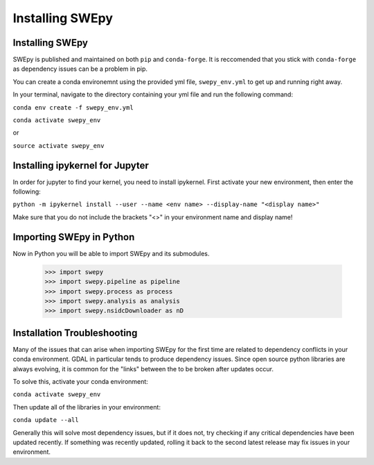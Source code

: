 Installing SWEpy
================

Installing SWEpy
----------------

SWEpy is published and maintained on both ``pip`` and ``conda-forge``. It is reccomended that you stick with ``conda-forge`` as dependency issues can be a problem in pip.

You can create a conda environemnt using the provided yml file, ``swepy_env.yml`` to get up and running right away. 

In your terminal, navigate to the directory containing your yml file and run the following command:

``conda env create -f swepy_env.yml``

``conda activate swepy_env``

or 

``source activate swepy_env``

Installing ipykernel for Jupyter
---------------------------------

In order for jupyter to find your kernel, you need to install ipykernel. First activate your new environment, then enter the following: 

``python -m ipykernel install --user --name <env name> --display-name "<display name>"``

Make sure that you do not include the brackets "<>" in your environment name and display name!

Importing SWEpy in Python
-------------------------

Now in Python you will be able to import SWEpy and its submodules. 

    >>> import swepy
    >>> import swepy.pipeline as pipeline
    >>> import swepy.process as process
    >>> import swepy.analysis as analysis
    >>> import swepy.nsidcDownloader as nD
    

Installation Troubleshooting
----------------------------

Many of the issues that can arise when importing SWEpy for the first time are related to dependency conflicts in your conda environment. 
GDAL in particular tends to produce dependency issues. Since open source python libraries are always evolving, it is common for the "links" between the to be broken after updates occur. 

To solve this, activate your conda environment: 

``conda activate swepy_env``

Then update all of the libraries in your environment: 

``conda update --all``

Generally this will solve most dependency issues, but if it does not, try checking if any critical dependencies have been updated recently. 
If something was recently updated, rolling it back to the second latest release may fix issues in your environment. 
